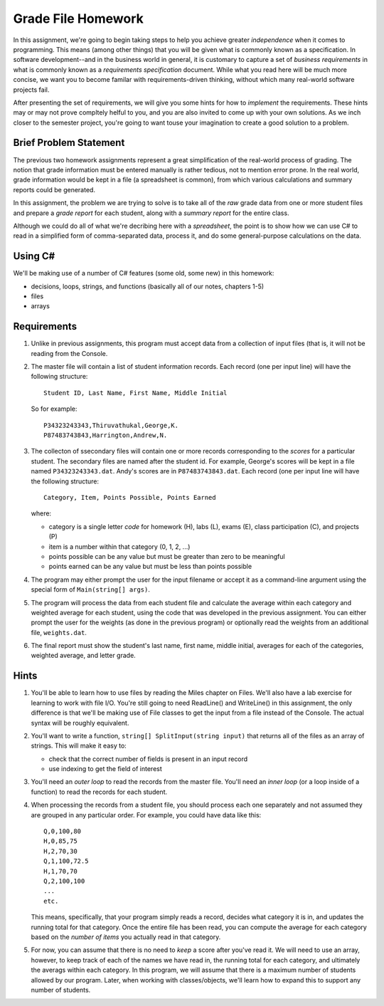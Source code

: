 .. index:: 
   double: homework; grade files

.. _hw-gradefiles:

Grade File Homework
============================ 

In this assignment, we're going to begin taking steps to help you
achieve greater *independence* when it comes to programming. This
means (among other things) that you will be given what is commonly
known as a specification. In software development--and in the business
world in general, it is customary to capture a set of *business
requirements* in what is commonly known as a *requirements
specification* document. While what you read here will be much more
concise, we want you to become familar with requirements-driven
thinking, without which many real-world software projects fail.

After presenting the set of requirements, we will give you some hints
for how to *implement* the requirements. These hints may or may not
prove compltely helful to you, and you are also invited to come up
with your own solutions. As we inch closer to the semester project,
you're going to want touse your imagination to create a good solution
to a problem.


Brief Problem Statement
-----------------------

The previous two homework assignments represent a great simplification
of the real-world process of grading. The notion that grade
information must be entered manually is rather tedious, not to mention
error prone. In the real world, grade information would be kept in a
file (a spreadsheet is common), from which various calculations and
summary reports could be generated.

In this assignment, the problem we are trying to solve is to take all
of the *raw* grade data from one or more student files and prepare a
*grade report* for each student, along with a *summary report* for the
entire class.

Although we could do all of what we're decribing here with a
*spreadsheet*, the point is to show how we can use C# to read in a
simplified form of comma-separated data, process it, and do some
general-purpose calculations on the data.

Using C#
--------

We'll be making use of a number of C# features (some old, some new) in
this homework:

- decisions, loops, strings, and functions (basically all of our notes, chapters 1-5)
- files
- arrays


Requirements
------------

#. Unlike in previous assignments, this program must accept data from
   a collection of input files (that is, it will not be reading from
   the Console.

#. The master file will contain a list of student information
   records. Each record (one per input line) will have the following
   structure::

      Student ID, Last Name, First Name, Middle Initial

   So for example::

      P34323243343,Thiruvathukal,George,K.
      P87483743843,Harrington,Andrew,N.

 
#. The collecton of ssecondary files will contain one or more records
   corresponding to the *scores* for a particular student.  The
   secondary files are named after the student id. For example,
   George's scores will be kept in a file named
   ``P34323243343.dat``. Andy's scores are in
   ``P87483743843.dat``. Each record (one per input line will have the
   following structure::

      Category, Item, Points Possible, Points Earned

   where:

   - category is a single letter *code* for homework (H), labs (L), exams (E), class participation (C), and projects (P)
   - item is a number within that category (0, 1, 2, ...)
   - points possible can be any value but must be greater than zero to be meaningful
   - points earned can be any value but must be less than points possible

#. The program may either prompt the user for the input filename or
   accept it as a command-line argument using the special form of
   ``Main(string[] args)``.

#. The program will process the data from each student file and
   calculate the average within each category and weighted average for
   each student, using the code that was developed in the previous
   assignment. You can either prompt the user for the weights (as done
   in the previous program) or optionally read the weights from an
   additional file, ``weights.dat``.

#. The final report must show the student's last name, first name,
   middle initial, averages for each of the categories, weighted
   average, and letter grade.


Hints
-----

#. You'll be able to learn how to use files by reading the Miles
   chapter on Files. We'll also have a lab exercise for learning to
   work with file I/O. You're still going to need ReadLine() and
   WriteLine() in this assignment, the only difference is that we'll
   be making use of File classes to get the input from a file instead
   of the Console. The actual syntax will be roughly equivalent.

#. You'll want to write a function, ``string[] SplitInput(string
   input)`` that returns all of the files as an array of strings.
   This will make it easy to:

   - check that the correct number of fields is present in an input record
   - use indexing to get the field of interest

#. You'll need an *outer loop* to read the records from the master
   file. You'll need an *inner loop* (or a loop inside of a function)
   to read the records for each student.

#. When processing the records from a student file, you should process
   each one separately and not assumed they are grouped in any
   particular order. For example, you could have data like this::

     Q,0,100,80
     H,0,85,75
     H,2,70,30
     Q,1,100,72.5
     H,1,70,70
     Q,2,100,100
     ...
     etc.

   This means, specifically, that your program simply reads a record,
   decides what category it is in, and updates the running total for
   that category. Once the entire file has been read, you can compute
   the average for each category based on the *number of items* you
   actually read in that category.

#. For now, you can assume that there is no need to *keep* a score
   after you've read it. We will need to use an array, however, to
   keep track of each of the names we have read in, the running total
   for each category, and ultimately the averags within each
   category. In this program, we will assume that there is a maximum
   number of students allowed by our program.  Later, when working
   with classes/objects, we'll learn how to expand this to support any
   number of students.


